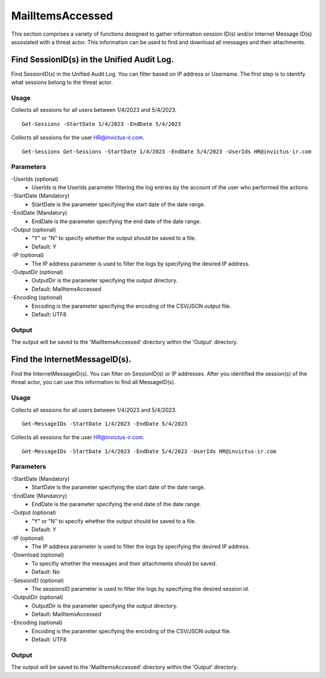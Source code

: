 MailItemsAccessed
=======
This section comprises a variety of functions designed to gather information session ID(s) and/or Internet Message ID(s) assosiated with a threat actor. This information can be used to find and download all messages and their attachments.

Find SessionID(s) in the Unified Audit Log.
^^^^^^^^^^^
Find SessionID(s) in the Unified Audit Log. You can filter based on IP address or Username. The first step is to identify what sessions belong to the threat actor. 

Usage
""""""""""""""""""""""""""
Collects all sessions for all users between 1/4/2023 and 5/4/2023.
::

   Get-Sessions -StartDate 1/4/2023 -EndDate 5/4/2023

Collects all sessions for the user HR@invictus-ir.com.
::

   Get-Sessions Get-Sessions -StartDate 1/4/2023 -EndDate 5/4/2023 -UserIds HR@invictus-ir.com

Parameters
""""""""""""""""""""""""""
-UserIds (optional)
    - UserIds is the UserIds parameter filtering the log entries by the account of the user who performed the actions.

-StartDate (Mandatory)
    - StartDate is the parameter specifying the start date of the date range.

-EndDate (Mandatory)
    - EndDate is the parameter specifying the end date of the date range.

-Output (optional)
    - "Y" or "N" to specify whether the output should be saved to a file.
    - Default: Y

-IP (optional)
    - The IP address parameter is used to filter the logs by specifying the desired IP address.

-OutputDir (optional)
    - OutputDir is the parameter specifying the output directory.
    - Default: MailItemsAccessed

-Encoding (optional)
    - Encoding is the parameter specifying the encoding of the CSV/JSON output file.
    - Default: UTF8

Output
""""""""""""""""""""""""""
The output will be saved to the 'MailItemsAccessed' directory within the 'Output' directory.

Find the InternetMessageID(s).
^^^^^^^^^^^
Find the InternetMessageID(s). You can filter on SessionID(s) or IP addresses. After you identified the session(s) of the threat actor, you can use this information to find all MessageID(s).

Usage
""""""""""""""""""""""""""
Collects all sessions for all users between 1/4/2023 and 5/4/2023.
::

   Get-MessageIDs -StartDate 1/4/2023 -EndDate 5/4/2023

Collects all sessions for the user HR@invictus-ir.com.
::

   Get-MessageIDs -StartDate 1/4/2023 -EndDate 5/4/2023 -UserIds HR@invictus-ir.com

Parameters
""""""""""""""""""""""""""
-StartDate (Mandatory)
    - StartDate is the parameter specifying the start date of the date range.

-EndDate (Mandatory)
    - EndDate is the parameter specifying the end date of the date range.

-Output (optional)
    - "Y" or "N" to specify whether the output should be saved to a file.
    - Default: Y

-IP (optional)
    - The IP address parameter is used to filter the logs by specifying the desired IP address.

-Download (optional)
    - To specifiy whether the messages and their attachments should be saved.
    - Default: No

-SessionID (optional)
    - The sessionsID parameter is used to filter the logs by specifying the desired session id.

-OutputDir (optional)
    - OutputDir is the parameter specifying the output directory.
    - Default: MailItemsAccessed

-Encoding (optional)
    - Encoding is the parameter specifying the encoding of the CSV/JSON output file.
    - Default: UTF8

Output
""""""""""""""""""""""""""
The output will be saved to the 'MailItemsAccessed' directory within the 'Output' directory.